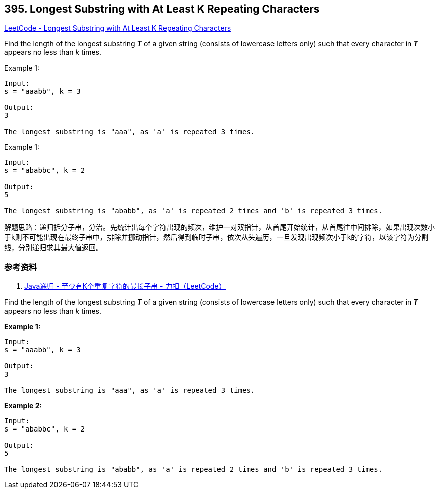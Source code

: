 == 395. Longest Substring with At Least K Repeating Characters

https://leetcode.com/problems/longest-substring-with-at-least-k-repeating-characters/[LeetCode - Longest Substring with At Least K Repeating Characters]

Find the length of the longest substring *_T_* of a given string (consists of lowercase letters only) such that every character in *_T_* appears no less than _k_ times.

.Example 1:
[source]
----
Input:
s = "aaabb", k = 3

Output:
3

The longest substring is "aaa", as 'a' is repeated 3 times.
----

.Example 1:
[source]
----
Input:
s = "ababbc", k = 2

Output:
5

The longest substring is "ababb", as 'a' is repeated 2 times and 'b' is repeated 3 times.
----

解题思路：递归拆分子串，分治。先统计出每个字符出现的频次，维护一对双指针，从首尾开始统计，从首尾往中间排除，如果出现次数小于k则不可能出现在最终子串中，排除并挪动指针，然后得到临时子串，依次从头遍历，一旦发现出现频次小于k的字符，以该字符为分割线，分别递归求其最大值返回。

=== 参考资料

. https://leetcode-cn.com/problems/longest-substring-with-at-least-k-repeating-characters/solution/javadi-gui-by-tzfun/[Java递归 - 至少有K个重复字符的最长子串 - 力扣（LeetCode）]


Find the length of the longest substring *_T_* of a given string (consists of lowercase letters only) such that every character in *_T_* appears no less than _k_ times.


*Example 1:*
[subs="verbatim,quotes"]
----
Input:
s = "aaabb", k = 3

Output:
3

The longest substring is "aaa", as 'a' is repeated 3 times.
----


*Example 2:*
[subs="verbatim,quotes"]
----
Input:
s = "ababbc", k = 2

Output:
5

The longest substring is "ababb", as 'a' is repeated 2 times and 'b' is repeated 3 times.
----

